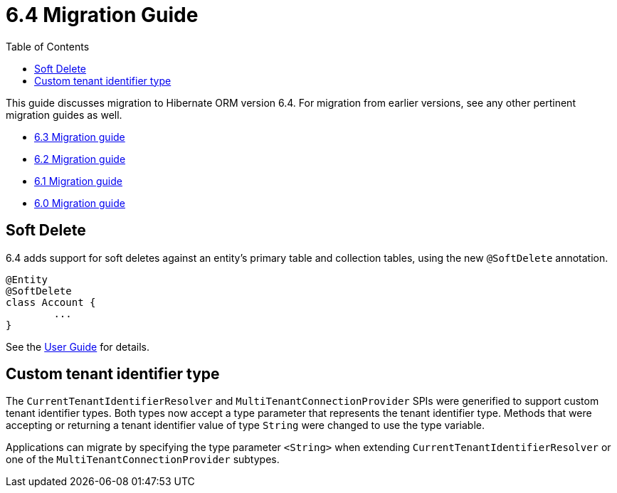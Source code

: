 = 6.4 Migration Guide
:toc:
:toclevels: 4
:docsBase: https://docs.jboss.org/hibernate/orm
:versionDocBase: {docsBase}/6.4
:userGuideBase: {versionDocBase}/userguide/html_single/Hibernate_User_Guide.html
:javadocsBase: {versionDocBase}/javadocs


This guide discusses migration to Hibernate ORM version 6.4. For migration from
earlier versions, see any other pertinent migration guides as well.

* link:{docsBase}/6.3/migration-guide/migration-guide.html[6.3 Migration guide]
* link:{docsBase}/6.2/migration-guide/migration-guide.html[6.2 Migration guide]
* link:{docsBase}/6.1/migration-guide/migration-guide.html[6.1 Migration guide]
* link:{docsBase}/6.0/migration-guide/migration-guide.html[6.0 Migration guide]


[[soft-delete]]
== Soft Delete

6.4 adds support for soft deletes against an entity's primary table and collection tables, using the
new `@SoftDelete` annotation.

[source,java]
----
@Entity
@SoftDelete
class Account {
	...
}
----

See the link:{userGuideBase}#soft-delete[User Guide] for details.

[[custom-tenant-identifier-type]]
== Custom tenant identifier type

The `CurrentTenantIdentifierResolver` and `MultiTenantConnectionProvider` SPIs were generified to support custom tenant identifier types.
Both types now accept a type parameter that represents the tenant identifier type.
Methods that were accepting or returning a tenant identifier value of type `String` were changed to use the type variable.

Applications can migrate by specifying the type parameter `<String>` when extending `CurrentTenantIdentifierResolver`
or one of the `MultiTenantConnectionProvider` subtypes.

